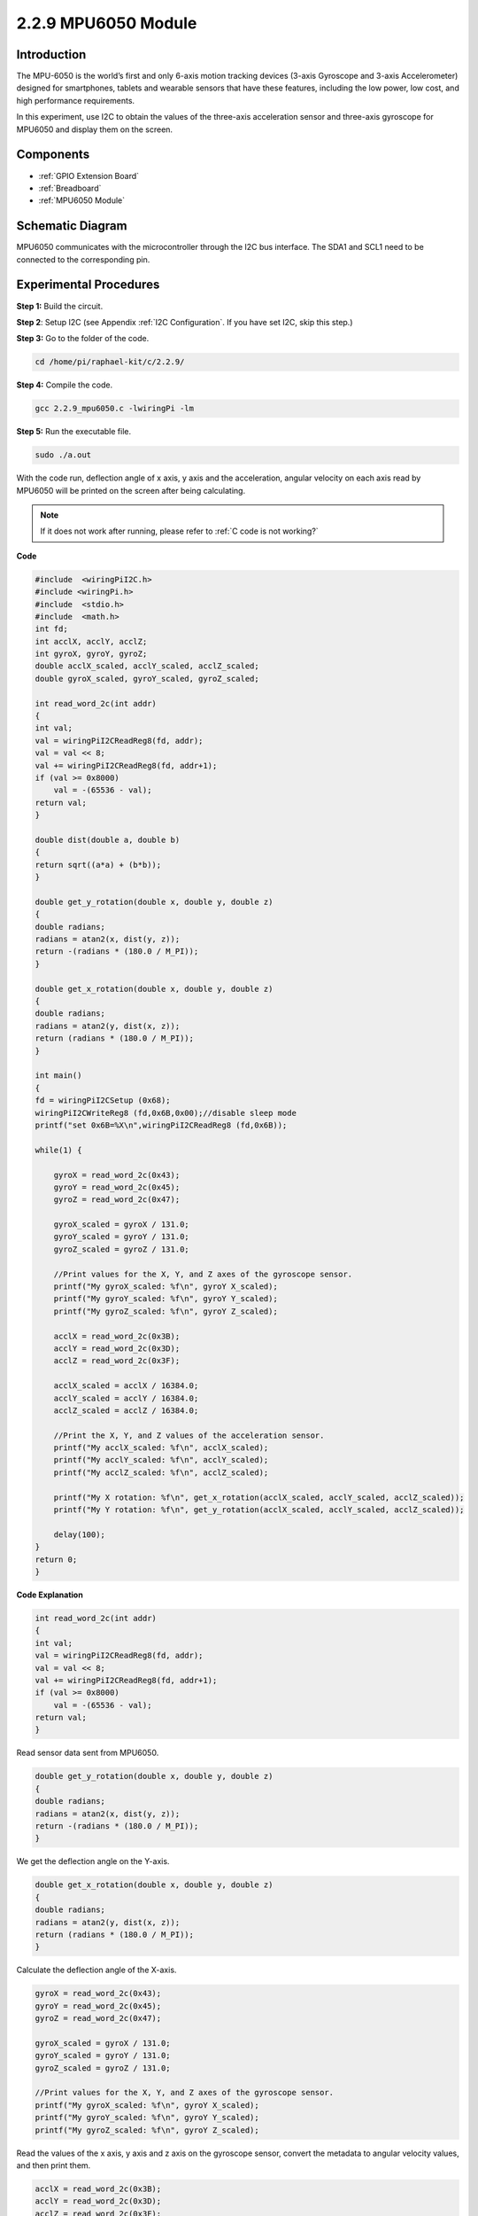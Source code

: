 2.2.9 MPU6050 Module
===========================

Introduction
------------

The MPU-6050 is the world’s first and only 6-axis motion tracking
devices (3-axis Gyroscope and 3-axis Accelerometer) designed for
smartphones, tablets and wearable sensors that have these features,
including the low power, low cost, and high performance requirements.

In this experiment, use I2C to obtain the values of the three-axis
acceleration sensor and three-axis gyroscope for MPU6050 and display
them on the screen.

Components
----------

.. image:: media/list_2.2.6.png

* :ref:`GPIO Extension Board`
* :ref:`Breadboard`
* :ref:`MPU6050 Module`

Schematic Diagram
-----------------

MPU6050 communicates with the microcontroller through the I2C bus
interface. The SDA1 and SCL1 need to be connected to the corresponding
pin.

.. image:: media/image330.png


Experimental Procedures
----------------------------------

**Step 1:** Build the circuit.

.. image:: media/image227.png


**Step 2**: Setup I2C (see Appendix :ref:`I2C Configuration`. If you have set I2C, skip this
step.)

**Step 3:** Go to the folder of the code.

.. raw:: html

   <run></run>

.. code-block::

    cd /home/pi/raphael-kit/c/2.2.9/

**Step 4:** Compile the code.

.. raw:: html

   <run></run>

.. code-block::

    gcc 2.2.9_mpu6050.c -lwiringPi -lm

**Step 5:** Run the executable file.

.. raw:: html

   <run></run>

.. code-block::

    sudo ./a.out

With the code run, deflection angle of x axis, y axis and the
acceleration, angular velocity on each axis read by MPU6050 will be
printed on the screen after being calculating.

.. note::

    If it does not work after running, please refer to :ref:`C code is not working?`

**Code**

.. code-block:: c

    #include  <wiringPiI2C.h>
    #include <wiringPi.h>
    #include  <stdio.h>
    #include  <math.h>
    int fd;
    int acclX, acclY, acclZ;
    int gyroX, gyroY, gyroZ;
    double acclX_scaled, acclY_scaled, acclZ_scaled;
    double gyroX_scaled, gyroY_scaled, gyroZ_scaled;

    int read_word_2c(int addr)
    {
    int val;
    val = wiringPiI2CReadReg8(fd, addr);
    val = val << 8;
    val += wiringPiI2CReadReg8(fd, addr+1);
    if (val >= 0x8000)
        val = -(65536 - val);
    return val;
    }

    double dist(double a, double b)
    {
    return sqrt((a*a) + (b*b));
    }

    double get_y_rotation(double x, double y, double z)
    {
    double radians;
    radians = atan2(x, dist(y, z));
    return -(radians * (180.0 / M_PI));
    }

    double get_x_rotation(double x, double y, double z)
    {
    double radians;
    radians = atan2(y, dist(x, z));
    return (radians * (180.0 / M_PI));
    }

    int main()
    {
    fd = wiringPiI2CSetup (0x68);
    wiringPiI2CWriteReg8 (fd,0x6B,0x00);//disable sleep mode 
    printf("set 0x6B=%X\n",wiringPiI2CReadReg8 (fd,0x6B));
    
    while(1) {

        gyroX = read_word_2c(0x43);
        gyroY = read_word_2c(0x45);
        gyroZ = read_word_2c(0x47);

        gyroX_scaled = gyroX / 131.0;
        gyroY_scaled = gyroY / 131.0;
        gyroZ_scaled = gyroZ / 131.0;

        //Print values for the X, Y, and Z axes of the gyroscope sensor.
        printf("My gyroX_scaled: %f\n", gyroY X_scaled);
        printf("My gyroY_scaled: %f\n", gyroY Y_scaled);
        printf("My gyroZ_scaled: %f\n", gyroY Z_scaled);

        acclX = read_word_2c(0x3B);
        acclY = read_word_2c(0x3D);
        acclZ = read_word_2c(0x3F);

        acclX_scaled = acclX / 16384.0;
        acclY_scaled = acclY / 16384.0;
        acclZ_scaled = acclZ / 16384.0;
        
        //Print the X, Y, and Z values of the acceleration sensor.
        printf("My acclX_scaled: %f\n", acclX_scaled);
        printf("My acclY_scaled: %f\n", acclY_scaled);
        printf("My acclZ_scaled: %f\n", acclZ_scaled);

        printf("My X rotation: %f\n", get_x_rotation(acclX_scaled, acclY_scaled, acclZ_scaled));
        printf("My Y rotation: %f\n", get_y_rotation(acclX_scaled, acclY_scaled, acclZ_scaled));
        
        delay(100);
    }
    return 0;
    }

**Code Explanation**

.. code-block:: c

    int read_word_2c(int addr)
    {
    int val;
    val = wiringPiI2CReadReg8(fd, addr);
    val = val << 8;
    val += wiringPiI2CReadReg8(fd, addr+1);
    if (val >= 0x8000)
        val = -(65536 - val);
    return val;
    }

Read sensor data sent from MPU6050.

.. code-block:: c

    double get_y_rotation(double x, double y, double z)
    {
    double radians;
    radians = atan2(x, dist(y, z));
    return -(radians * (180.0 / M_PI));
    }

We get the deflection angle on the Y-axis.

.. code-block:: c

    double get_x_rotation(double x, double y, double z)
    {
    double radians;
    radians = atan2(y, dist(x, z));
    return (radians * (180.0 / M_PI));
    }

Calculate the deflection angle of the X-axis.

.. code-block:: c

    gyroX = read_word_2c(0x43);
    gyroY = read_word_2c(0x45);
    gyroZ = read_word_2c(0x47);

    gyroX_scaled = gyroX / 131.0;
    gyroY_scaled = gyroY / 131.0;
    gyroZ_scaled = gyroZ / 131.0;

    //Print values for the X, Y, and Z axes of the gyroscope sensor.
    printf("My gyroX_scaled: %f\n", gyroY X_scaled);
    printf("My gyroY_scaled: %f\n", gyroY Y_scaled);
    printf("My gyroZ_scaled: %f\n", gyroY Z_scaled);

Read the values of the x axis, y axis and z axis on the gyroscope sensor, 
convert the metadata to angular velocity values, and then print them.

.. code-block:: c

    acclX = read_word_2c(0x3B);
    acclY = read_word_2c(0x3D);
    acclZ = read_word_2c(0x3F);

    acclX_scaled = acclX / 16384.0;
    acclY_scaled = acclY / 16384.0;
    acclZ_scaled = acclZ / 16384.0;
        
    //Print the X, Y, and Z values of the acceleration sensor.
    printf("My acclX_scaled: %f\n", acclX_scaled);
    printf("My acclY_scaled: %f\n", acclY_scaled);
    printf("My acclZ_scaled: %f\n", acclZ_scaled);

Read the values of the x axis, y axis and z axis on the acceleration sensor,
convert the metadata to accelerated speed values (gravity unit), and then 
print them.

.. code-block:: c

    printf("My X rotation: %f\n", get_x_rotation(acclX_scaled, acclY_scaled, acclZ_scaled));
    printf("My Y rotation: %f\n", get_y_rotation(acclX_scaled, acclY_scaled, acclZ_scaled));

Print the deflection angles of the x-axis and y-axis.

Phenomenon Picture
------------------

.. image:: media/image228.jpeg